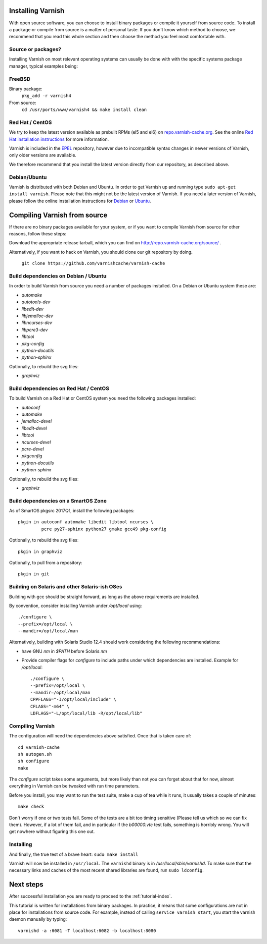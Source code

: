 .. _install-doc:

Installing Varnish
==================

.. no section heading here.

With open source software, you can choose to install binary packages or compile
it yourself from source code. To install a package or compile from source is a
matter of personal taste. If you don't know which method to choose, we
recommend that you read this whole section and then choose the method you feel
most comfortable with.


Source or packages?
-------------------

Installing Varnish on most relevant operating systems can usually
be done with with the specific systems package manager, typical examples
being:

FreeBSD
-------

Binary package:
		``pkg_add -r varnish4``
From source:
		``cd /usr/ports/www/varnish4 && make install clean``

Red Hat / CentOS
----------------

We try to keep the latest version available as prebuilt RPMs (el5 and el6)
on `repo.varnish-cache.org <http://repo.varnish-cache.org/>`_.  See the online
`Red Hat installation instructions
<https://www.varnish-cache.org/installation/redhat>`_ for more information.

Varnish is included in the `EPEL
<https://fedoraproject.org/wiki/EPEL>`_ repository, however due to
incompatible syntax changes in newer versions of Varnish, only older
versions are available.

We therefore recommend that you install the latest version directly from our repository, as described above.

Debian/Ubuntu
-------------

Varnish is distributed with both Debian and Ubuntu. In order to get
Varnish up and running type ``sudo apt-get install varnish``. Please
note that this might not be the latest version of Varnish.  If you
need a later version of Varnish, please follow the online installation
instructions for `Debian
<https://www.varnish-cache.org/installation/debian>`_ or `Ubuntu
<https://www.varnish-cache.org/installation/ubuntu>`_.


Compiling Varnish from source
=============================

If there are no binary packages available for your system, or if you
want to compile Varnish from source for other reasons, follow these
steps:

Download the appropriate release tarball, which you can find on
http://repo.varnish-cache.org/source/ .

Alternatively, if you want to hack on Varnish, you should clone our
git repository by doing.

      ``git clone https://github.com/varnishcache/varnish-cache``


Build dependencies on Debian / Ubuntu
--------------------------------------

In order to build Varnish from source you need a number of packages
installed. On a Debian or Ubuntu system these are:

..  grep-dctrl -n -sBuild-Depends -r ^ ../../../../varnish-cache-debian/control | tr -d '\n' | awk -F,\  '{ for (i = 0; ++i <= NF;) { sub (/ .*/, "", $i); print "* `" $i "`"; }}' | egrep -v '(debhelper)'

* `automake`
* `autotools-dev`
* `libedit-dev`
* `libjemalloc-dev`
* `libncurses-dev`
* `libpcre3-dev`
* `libtool`
* `pkg-config`
* `python-docutils`
* `python-sphinx`

Optionally, to rebuild the svg files:

* `graphviz`

Build dependencies on Red Hat / CentOS
--------------------------------------

To build Varnish on a Red Hat or CentOS system you need the following
packages installed:

.. gawk '/^BuildRequires/ {print "* `" $2 "`"}' ../../../redhat/varnish.spec | sort | uniq | egrep -v '(systemd)'

* `autoconf`
* `automake`
* `jemalloc-devel`
* `libedit-devel`
* `libtool`
* `ncurses-devel`
* `pcre-devel`
* `pkgconfig`
* `python-docutils`
* `python-sphinx`

Optionally, to rebuild the svg files:

* `graphviz`

Build dependencies on a SmartOS Zone
------------------------------------

As of SmartOS pkgsrc 2017Q1, install the following packages::

	pkgin in autoconf automake libedit libtool ncurses \
		 pcre py27-sphinx python27 gmake gcc49 pkg-config

Optionally, to rebuild the svg files::

	pkgin in graphviz

Optionally, to pull from a repository::

	pkgin in git

Building on Solaris and other Solaris-ish OSes
----------------------------------------------

Building with gcc should be straight forward, as long as the above
requirements are installed.

By convention, consider installing Varnish under `/opt/local` using::

	./configure \
	--prefix=/opt/local \
	--mandir=/opt/local/man

Alternatively, building with Solaris Studio 12.4 should work
considering the following recommendations:

* have GNU `nm` in `$PATH` before Solaris `nm`
* Provide compiler flags for `configure` to include paths under which
  dependencies are installed. Example for `/opt/local`::

	./configure \
	--prefix=/opt/local \
	--mandir=/opt/local/man
	CPPFLAGS="-I/opt/local/include" \
	CFLAGS="-m64" \
	LDFLAGS="-L/opt/local/lib -R/opt/local/lib"

Compiling Varnish
-----------------

The configuration will need the dependencies above satisfied. Once that is
taken care of::

	cd varnish-cache
	sh autogen.sh
	sh configure
	make

The `configure` script takes some arguments, but more likely than not you can
forget about that for now, almost everything in Varnish can be tweaked with run
time parameters.

Before you install, you may want to run the test suite, make a cup of
tea while it runs, it usually takes a couple of minutes::

	make check

Don't worry if one or two tests fail. Some of the tests are a
bit too timing sensitive (Please tell us which so we can fix them). 
However, if a lot of them fail, and in particular if the `b00000.vtc` test
fails, something is horribly wrong. You will get nowhere without
figuring this one out.

Installing
----------

And finally, the true test of a brave heart: ``sudo make install``

Varnish will now be installed in ``/usr/local``. The ``varnishd`` binary is in
`/usr/local/sbin/varnishd`. To make sure that the necessary links and caches
of the most recent shared libraries are found, run ``sudo ldconfig``.

Next steps
==========

After successful installation you are ready to proceed to the :ref:`tutorial-index`.

This tutorial is written for installations from binary packages.
In practice, it means that some configurations are not in place for installations from source code.
For example, instead of calling ``service varnish start``, you start the varnish daemon manually by typing::

        varnishd -a :6081 -T localhost:6082 -b localhost:8080
